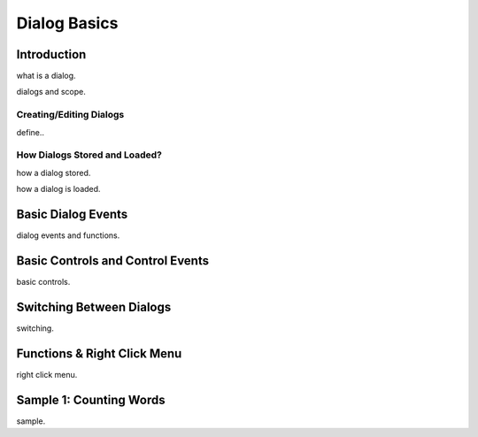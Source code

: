 

=============
Dialog Basics
=============

Introduction
------------

what is a dialog.

dialogs and scope.

Creating/Editing Dialogs
========================
define..

How Dialogs Stored and Loaded?
==============================

how a dialog stored.

how a dialog is loaded.


Basic Dialog Events
--------------------

dialog events and functions.


Basic Controls and Control Events
---------------------------------

basic controls.


Switching Between Dialogs
-------------------------
switching.


Functions & Right Click Menu
----------------------------
right click menu.


Sample 1: Counting Words
------------------------

sample.